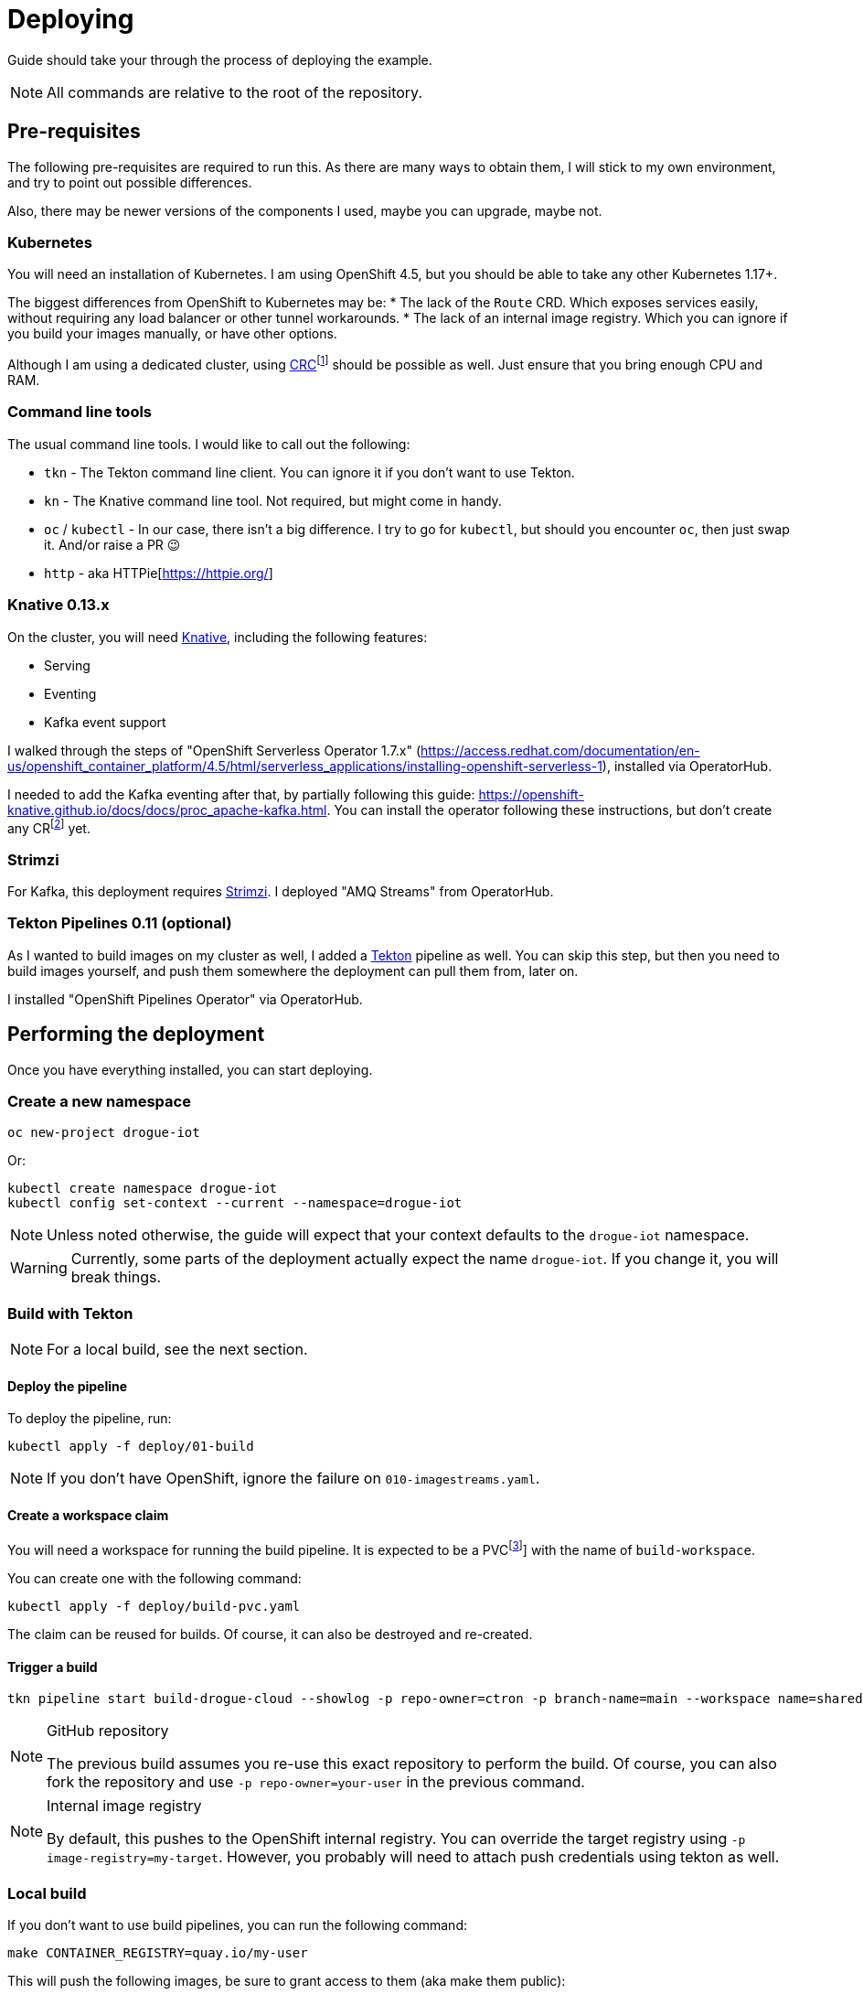 :icons: font

ifdef::env-github[]
:tip-caption: :bulb:
:note-caption: :information_source:
:important-caption: :heavy_exclamation_mark:
:caution-caption: :fire:
:warning-caption: :warning:
endif::[]

= Deploying

Guide should take your through the process of deploying the example.

NOTE: All commands are relative to the root of the repository.

== Pre-requisites

The following pre-requisites are required to run this. As there are many ways to obtain them, I will stick to my
own environment, and try to point out possible differences.

Also, there may be newer versions of the components I used, maybe you can upgrade, maybe not.

=== Kubernetes

You will need an installation of Kubernetes. I am using OpenShift 4.5, but you should be able to take any other
Kubernetes 1.17+.

The biggest differences from OpenShift to Kubernetes may be:
* The lack of the `Route` CRD. Which exposes services easily, without requiring any load balancer or other tunnel workarounds.
* The lack of an internal image registry. Which you can ignore if you build your images manually, or have other options.

Although I am using a dedicated cluster, using
https://developers.redhat.com/products/codeready-containers/overview[CRC]footnote:[CodeReady Containers, OpenShift in a local VM]
should be possible as well. Just ensure that you bring enough CPU and RAM.

=== Command line tools

The usual command line tools. I would like to call out the following:

* `tkn` - The Tekton command line client. You can ignore it if you don't want to use Tekton.
* `kn` - The Knative command line tool. Not required, but might come in handy.
* `oc` / `kubectl` - In our case, there isn't a big difference. I try to go for `kubectl`, but should
you encounter `oc`, then just swap it. And/or raise a PR 😉
* `http` - aka HTTPie[https://httpie.org/]

=== Knative 0.13.x

On the cluster, you will need https://knative.dev/[Knative], including the following features:

* Serving
* Eventing
* Kafka event support

I walked through the steps of "OpenShift Serverless Operator 1.7.x" (https://access.redhat.com/documentation/en-us/openshift_container_platform/4.5/html/serverless_applications/installing-openshift-serverless-1),
installed via OperatorHub.

I needed to add the Kafka eventing after that, by partially following this guide: https://openshift-knative.github.io/docs/docs/proc_apache-kafka.html.
You can install the operator following these instructions, but don't create any CRfootnote:[custom resource] yet.

=== Strimzi

For Kafka, this deployment requires https://strimzi.io/[Strimzi]. I deployed "AMQ Streams" from OperatorHub.

=== Tekton Pipelines 0.11 (optional)

As I wanted to build images on my cluster as well, I added a https://tekton.dev[Tekton] pipeline as well.
You can skip this step, but then you need to build images yourself, and push them somewhere the deployment
can pull them from, later on.

I installed "OpenShift Pipelines Operator" via OperatorHub.

== Performing the deployment

Once you have everything installed, you can start deploying.

=== Create a new namespace

----
oc new-project drogue-iot
----

Or:

----
kubectl create namespace drogue-iot
kubectl config set-context --current --namespace=drogue-iot
----

NOTE: Unless noted otherwise, the guide will expect that your context defaults to the `drogue-iot` namespace.

WARNING: Currently, some parts of the deployment actually expect the name `drogue-iot`. If you change it, you will
break things.

=== Build with Tekton

NOTE: For a local build, see the next section.

==== Deploy the pipeline

To deploy the pipeline, run:

    kubectl apply -f deploy/01-build

NOTE: If you don't have OpenShift, ignore the failure on `010-imagestreams.yaml`.

==== Create a workspace claim

You will need a workspace for running the build pipeline. It is expected to be a PVCfootnote:[persistent volume claim]]
with the name of `build-workspace`.

You can create one with the following command:

    kubectl apply -f deploy/build-pvc.yaml

The claim can be reused for builds. Of course, it can also be destroyed and re-created.

==== Trigger a build

----
tkn pipeline start build-drogue-cloud --showlog -p repo-owner=ctron -p branch-name=main --workspace name=shared-data,claimName=build-workspace
----

[NOTE]
====
.GitHub repository
The previous build assumes you re-use this exact repository to perform the build. Of course, you can also fork
the repository and use `-p repo-owner=your-user` in the previous command.
====

[NOTE]
====
.Internal image registry
By default, this pushes to the OpenShift internal registry. You can override the target registry using
`-p image-registry=my-target`. However, you probably will need to attach push credentials using tekton as well.
====

=== Local build

If you don't want to use build pipelines, you can run the following command:

----
make CONTAINER_REGISTRY=quay.io/my-user
----

This will push the following images, be sure to grant access to them (aka make them public):

* `http-endpoint`
* `influxdb-pusher`

=== Deploy Kafka

This deploys a Kafka cluster and creates the Kafka channel capability.

[NOTE]
====
The following command operates on the namespace `knative-eventing`. The namespace is specified in the YAML file.
So be careful here when use `kubectl` with `-n`.
====

----
kubectl apply -f deploy/02-deploy/01-kafka
----

=== Deploy InfluxDB

Simply execute the following:

----
kubectl apply -f deploy/02-deploy/02-influxdb
----

=== Deploy Grafana

Simply execute the following:

----
kubectl apply -f deploy/02-deploy/03-dashboard
----

Credentials: `admin` / `admin123456`

=== Deploy Knative services

Depending on your environment, you need to fix the source of your images. Check the files
`deploy/02-deploy/04-knative/pass:[*]-Service-pass:[*].yaml` and adapt the `image` field.

Then execute the following:

----
kubectl apply -f deploy/02-deploy/04-knative
----
